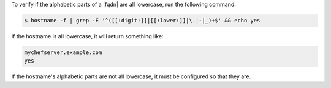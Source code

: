 .. The contents of this file may be included in multiple topics (using the includes directive).
.. The contents of this file should be modified in a way that preserves its ability to appear in multiple topics.


To verify if the alphabetic parts of a |fqdn| are all lowercase, run the following command:

.. code-block:: bash

   $ hostname -f | grep -E '^([[:digit:]]|[[:lower:]]|\.|-|_)+$' && echo yes

If the hostname is all lowercase, it will return something like:

.. code-block:: bash

   mychefserver.example.com
   yes

If the hostname's alphabetic parts are not all lowercase, it must be configured so that they are.
